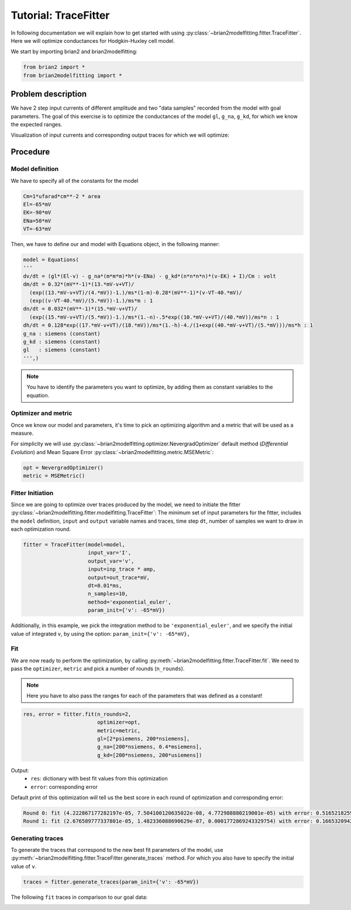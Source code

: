 Tutorial: TraceFitter
=====================

In following documentation we will explain how to get started with using :py:class:`~brian2modelfitting.fitter.TraceFitter`.
Here we will optimize conductances for Hodgkin-Huxley cell model.


We start by importing brian2 and brian2modelfitting:

.. code:: python

  from brian2 import *
  from brian2modelfitting import *



Problem description
-------------------

We have 2 step input currents of different amplitude and two "data samples" recorded
from the model with goal parameters. The goal of this exercise is to optimize the
conductances of the model ``gl``, ``g_na``, ``g_kd``, for which we know the expected
ranges.


Visualization of input currents and corresponding output traces for which we will
optimize:

.. image:: ../_static/hh_tutorial_input.png


Procedure
---------

Model definition
~~~~~~~~~~~~~~~~

We have to specify all of the constants for the model

.. code:: python

  Cm=1*ufarad*cm**-2 * area
  El=-65*mV
  EK=-90*mV
  ENa=50*mV
  VT=-63*mV

Then, we have to define our and model with Equations object, in the following manner:

.. code:: python

  model = Equations(
  '''
  dv/dt = (gl*(El-v) - g_na*(m*m*m)*h*(v-ENa) - g_kd*(n*n*n*n)*(v-EK) + I)/Cm : volt
  dm/dt = 0.32*(mV**-1)*(13.*mV-v+VT)/
    (exp((13.*mV-v+VT)/(4.*mV))-1.)/ms*(1-m)-0.28*(mV**-1)*(v-VT-40.*mV)/
    (exp((v-VT-40.*mV)/(5.*mV))-1.)/ms*m : 1
  dn/dt = 0.032*(mV**-1)*(15.*mV-v+VT)/
    (exp((15.*mV-v+VT)/(5.*mV))-1.)/ms*(1.-n)-.5*exp((10.*mV-v+VT)/(40.*mV))/ms*n : 1
  dh/dt = 0.128*exp((17.*mV-v+VT)/(18.*mV))/ms*(1.-h)-4./(1+exp((40.*mV-v+VT)/(5.*mV)))/ms*h : 1
  g_na : siemens (constant)
  g_kd : siemens (constant)
  gl   : siemens (constant)
  ''',)


.. note::

   You have to identify the parameters you want to optimize, by adding them as constant variables to the equation.


Optimizer and metric
~~~~~~~~~~~~~~~~~~~~

Once we know our model and parameters, it's time to pick an optimizing algorithm
and a metric that will be used as a measure.

For simplicity we will use :py:class:`~brian2modelfitting.optimizer.NevergradOptimizer` default method
(`Differential Evolution`) and Mean Square Error :py:class:`~brian2modelfitting.metric.MSEMetric`:


.. code:: python

  opt = NevergradOptimizer()
  metric = MSEMetric()


Fitter Initiation
~~~~~~~~~~~~~~~~~

Since we are going to optimize over traces produced by the model, we need to initiate the fitter :py:class:`~brian2modelfitting.fitter.modelfitting.TraceFitter`:
The minimum set of input parameters for the fitter, includes the ``model`` definition, ``input`` and ``output`` variable names and traces,
time step ``dt``, number of samples we want to draw in each optimization round.

.. code:: python

  fitter = TraceFitter(model=model,
                       input_var='I',
                       output_var='v',
                       input=inp_trace * amp,
                       output=out_trace*mV,
                       dt=0.01*ms,
                       n_samples=10,
                       method='exponential_euler',
                       param_init={'v': -65*mV})

Additionally, in this example, we pick the integration method to be ``'exponential_euler'``,
and we specify the initial value of integrated ``v``, by using the option: ``param_init={'v': -65*mV},``


Fit
~~~

We are now ready to perform the optimization, by calling :py:meth:`~brian2modelfitting.fitter.TraceFitter.fit`.
We need to pass the ``optimizer``, ``metric`` and pick a number of rounds (``n_rounds``).

.. note::

  Here you have to also pass the ranges for each of the parameters that was defined as a constant!

.. code:: python

  res, error = fitter.fit(n_rounds=2,
                          optimizer=opt,
                          metric=metric,
                          gl=[2*psiemens, 200*nsiemens],
                          g_na=[200*nsiemens, 0.4*msiemens],
                          g_kd=[200*nsiemens, 200*usiemens])


Output:
 - ``res``: dictionary with best fit values from this optimization
 - ``error``: corresponding error


Default print of this optimization will tell us the best score in each round of optimization and corresponding error:

.. code:: python

  Round 0: fit (4.222867177282197e-05, 7.504100120635022e-08, 4.772988880219001e-05) with error: 0.5165218259614359
  Round 1: fit (2.676589777337801e-05, 1.482336088690629e-07, 0.0001772869243329754) with error: 0.1665320942433037



Generating traces
~~~~~~~~~~~~~~~~~
To generate the traces that correspond to the new best fit parameters of the model, use :py:meth:`~brian2modelfitting.fitter.TraceFitter.generate_traces`
method. For which you also have to specify the initial value of ``v``.


.. code:: python

  traces = fitter.generate_traces(param_init={'v': -65*mV})


The following ``fit`` traces in comparison to our goal data:

.. image:: ../_static/hh_best_fit.png
